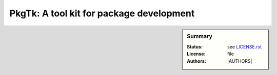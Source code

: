 PkgTk: A tool kit for package development
=========================================

.. sidebar:: Summary

    :Status:  |TRAVIS| |COVERALLS| |LANDSCAPE| |READTHEDOCS|
    :License: |LICENSE|
    :Authors: |AUTHORS|


.. |LICENSE| replace:: see |LICENSEFILE|_ file

.. |AUTHORSFILE| replace:: see |AUTHORSFILE|_ file

.. |LICENSEFILE| replace:: LICENSE.rst

.. _LICENSEFILE : LICENSE.rst

.. |AUTHORSFILE| replace:: AUTHORS.rst

.. |TRAVIS| image:: https://travis-ci.org/StatisKit/PkgTk.svg?branch=master
           :target: https://travis-ci.org/StatisKit/PkgTk
           :alt: Travis

.. |COVERALLS| image:: https://coveralls.io/repos/github/StatisKit/PkgTk/badge.svg?branch=master
               :target: https://coveralls.io/github/StatisKit/PkgTk?branch=master
               :alt: Coveralls

.. |LANDSCAPE| image:: https://landscape.io/github/StatisKit/PkgTk/master/landscape.svg?style=flat
                :target: https://landscape.io/github/StatisKit/PkgTk/master
                :alt: Landscape

.. |READTHEDOCS| image:: https://readthedocs.org/projects/PkgTk/badge/?version=latest
                :target: http://PkgTk.readthedocs.io/en/latest
                :alt: Read the Docs
